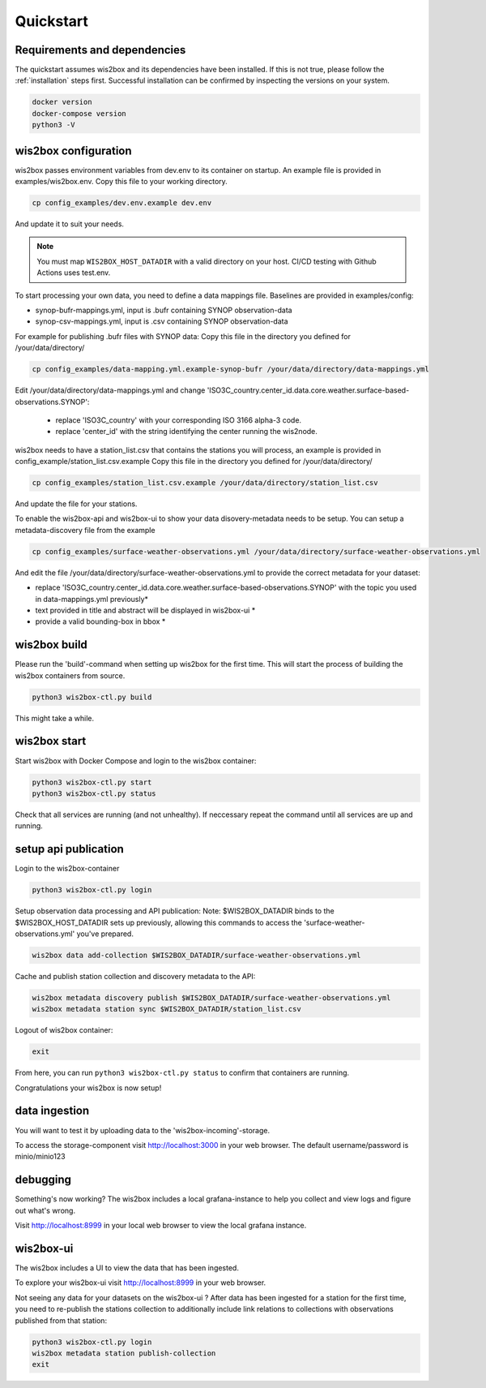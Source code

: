 .. _quickstart:

Quickstart
==========

Requirements and dependencies
-----------------------------

The quickstart assumes wis2box and its dependencies have been installed.
If this is not true, please follow the :ref:`installation` steps first.
Successful installation can be confirmed by inspecting the versions on your system.

.. code-block:: bash

    docker version
    docker-compose version
    python3 -V

wis2box configuration
---------------------

wis2box passes environment variables from dev.env to its container on startup.
An example file is provided in examples/wis2box.env. Copy this file to your working directory.

.. code-block:: bash

    cp config_examples/dev.env.example dev.env

And update it to suit your needs.

.. note::

    You must map ``WIS2BOX_HOST_DATADIR`` with a valid directory on your host. CI/CD testing with
    Github Actions uses test.env.

To start processing your own data, you need to define a data mappings file.
Baselines are provided in examples/config:

* synop-bufr-mappings.yml, input is .bufr containing SYNOP observation-data
* synop-csv-mappings.yml, input is .csv containing SYNOP observation-data

For example for publishing .bufr files with SYNOP data:
Copy this file in the directory you defined for /your/data/directory/

.. code-block:: bash

    cp config_examples/data-mapping.yml.example-synop-bufr /your/data/directory/data-mappings.yml

Edit /your/data/directory/data-mappings.yml and change 'ISO3C_country.center_id.data.core.weather.surface-based-observations.SYNOP':

    * replace 'ISO3C_country' with your corresponding ISO 3166 alpha-3 code.
    * replace 'center_id' with the string identifying the center running the wis2node.

wis2box needs to have a station_list.csv that contains the stations you will process, an example is provided in config_example/station_list.csv.example
Copy this file in the directory you defined for /your/data/directory/

.. code-block:: bash

    cp config_examples/station_list.csv.example /your/data/directory/station_list.csv

And update the file for your stations.

To enable the wis2box-api and wis2box-ui to show your data disovery-metadata needs to be setup. You can setup a metadata-discovery file from the example

.. code-block:: bash

    cp config_examples/surface-weather-observations.yml /your/data/directory/surface-weather-observations.yml

And edit the file /your/data/directory/surface-weather-observations.yml to provide the correct metadata for your dataset:

* replace 'ISO3C_country.center_id.data.core.weather.surface-based-observations.SYNOP' with the topic you used in data-mappings.yml previously*

* text provided in title and abstract will be displayed in wis2box-ui *

* provide a valid bounding-box in bbox *

wis2box build
-------------

Please run the 'build'-command when setting up wis2box for the first time. This will start the process of building the wis2box containers from source.

.. code-block:: bash

    python3 wis2box-ctl.py build

This might take a while.

wis2box start
-------------

Start wis2box with Docker Compose and login to the wis2box container:

.. code-block:: bash

    python3 wis2box-ctl.py start
    python3 wis2box-ctl.py status

Check that all services are running (and not unhealthy). If neccessary repeat the command until all services are up and running.

setup api publication
---------------------

Login to the wis2box-container

.. code-block:: bash

    python3 wis2box-ctl.py login

Setup observation data processing and API publication:
Note: $WIS2BOX_DATADIR binds to the $WIS2BOX_HOST_DATADIR sets up previously, allowing this commands to access the 'surface-weather-observations.yml' you've prepared.

.. code-block:: bash

    wis2box data add-collection $WIS2BOX_DATADIR/surface-weather-observations.yml

Cache and publish station collection and discovery metadata to the API:

.. code-block:: bash

    wis2box metadata discovery publish $WIS2BOX_DATADIR/surface-weather-observations.yml
    wis2box metadata station sync $WIS2BOX_DATADIR/station_list.csv

Logout of wis2box container:

.. code-block:: bash

    exit

From here, you can run ``python3 wis2box-ctl.py status`` to confirm that containers are running.

Congratulations your wis2box is now setup!

data ingestion
--------------

You will want to test it by uploading data to the 'wis2box-incoming'-storage.

To access the storage-component visit http://localhost:3000 in your web browser. The default username/password is minio/minio123

debugging
---------

Something's now working? The wis2box includes a local grafana-instance to help you collect and view logs and figure out what's wrong.

Visit http://localhost:8999 in your local web browser to view the local grafana instance.

wis2box-ui
----------

The wis2box includes a UI to view the data that has been ingested.

To explore your wis2box-ui visit http://localhost:8999 in your web browser.

Not seeing any data for your datasets on the wis2box-ui ?
After data has been ingested for a station for the first time, you need to re-publish the stations collection to additionally include link relations to collections with observations published from that station:

.. code-block:: bash

    python3 wis2box-ctl.py login
    wis2box metadata station publish-collection
    exit

